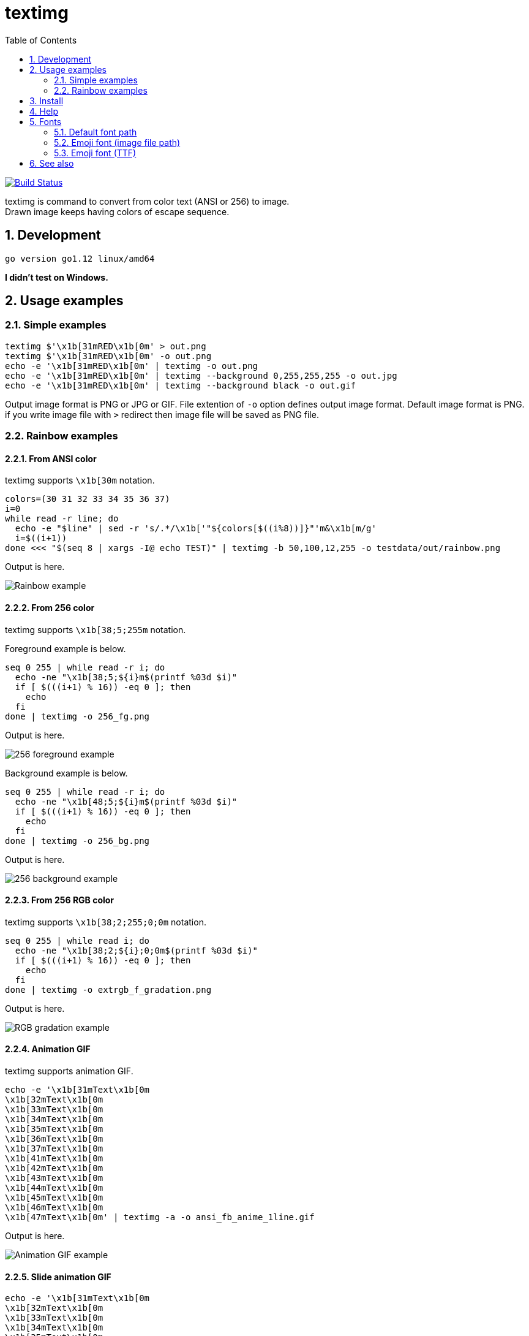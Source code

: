 = textimg
:toc: left
:sectnums:

image:https://travis-ci.org/jiro4989/textimg.svg?branch=master["Build Status", link="https://travis-ci.org/jiro4989/textimg"]

textimg is command to convert from color text (ANSI or 256) to image. +
Drawn image keeps having colors of escape sequence.

== Development

 go version go1.12 linux/amd64

**I didn't test on Windows.**

== Usage examples

=== Simple examples

[source,bash]
textimg $'\x1b[31mRED\x1b[0m' > out.png
textimg $'\x1b[31mRED\x1b[0m' -o out.png
echo -e '\x1b[31mRED\x1b[0m' | textimg -o out.png
echo -e '\x1b[31mRED\x1b[0m' | textimg --background 0,255,255,255 -o out.jpg
echo -e '\x1b[31mRED\x1b[0m' | textimg --background black -o out.gif

Output image format is PNG or JPG or GIF.
File extention of `-o` option defines output image format.
Default image format is PNG. if you write image file with `>` redirect then
image file will be saved as PNG file.

=== Rainbow examples

==== From ANSI color

textimg supports `\x1b[30m` notation.

[source,bash]
----
colors=(30 31 32 33 34 35 36 37)
i=0
while read -r line; do
  echo -e "$line" | sed -r 's/.*/\x1b['"${colors[$((i%8))]}"'m&\x1b[m/g'
  i=$((i+1))
done <<< "$(seq 8 | xargs -I@ echo TEST)" | textimg -b 50,100,12,255 -o testdata/out/rainbow.png
----

Output is here.

image:img/rainbow.png["Rainbow example"]

==== From 256 color

textimg supports `\x1b[38;5;255m` notation.

Foreground example is below.

[source,bash]
----
seq 0 255 | while read -r i; do
  echo -ne "\x1b[38;5;${i}m$(printf %03d $i)"
  if [ $(((i+1) % 16)) -eq 0 ]; then
    echo
  fi
done | textimg -o 256_fg.png
----

Output is here.

image:img/256_fg.png["256 foreground example"]

Background example is below.

[source,bash]
----
seq 0 255 | while read -r i; do
  echo -ne "\x1b[48;5;${i}m$(printf %03d $i)"
  if [ $(((i+1) % 16)) -eq 0 ]; then
    echo
  fi
done | textimg -o 256_bg.png
----

Output is here.

image:img/256_bg.png["256 background example"]

==== From 256 RGB color

textimg supports `\x1b[38;2;255;0;0m` notation.

[source,bash]
----
seq 0 255 | while read i; do
  echo -ne "\x1b[38;2;${i};0;0m$(printf %03d $i)"
  if [ $(((i+1) % 16)) -eq 0 ]; then
    echo
  fi
done | textimg -o extrgb_f_gradation.png
----

Output is here.

image:img/extrgb_f_gradation.png["RGB gradation example"]

==== Animation GIF

textimg supports animation GIF.

[source,bash]
----
echo -e '\x1b[31mText\x1b[0m
\x1b[32mText\x1b[0m
\x1b[33mText\x1b[0m
\x1b[34mText\x1b[0m
\x1b[35mText\x1b[0m
\x1b[36mText\x1b[0m
\x1b[37mText\x1b[0m
\x1b[41mText\x1b[0m
\x1b[42mText\x1b[0m
\x1b[43mText\x1b[0m
\x1b[44mText\x1b[0m
\x1b[45mText\x1b[0m
\x1b[46mText\x1b[0m
\x1b[47mText\x1b[0m' | textimg -a -o ansi_fb_anime_1line.gif
----

Output is here.

image:img/ansi_fb_anime_1line.gif["Animation GIF example"]

==== Slide animation GIF

[source,bash]
----
echo -e '\x1b[31mText\x1b[0m
\x1b[32mText\x1b[0m
\x1b[33mText\x1b[0m
\x1b[34mText\x1b[0m
\x1b[35mText\x1b[0m
\x1b[36mText\x1b[0m
\x1b[37mText\x1b[0m
\x1b[41mText\x1b[0m
\x1b[42mText\x1b[0m
\x1b[43mText\x1b[0m
\x1b[44mText\x1b[0m
\x1b[45mText\x1b[0m
\x1b[46mText\x1b[0m
\x1b[47mText\x1b[0m' | textimg -l 5 -SE -o slide_5_1_rainbow_forever.gif
----

Output is here.

image:img/slide_5_1_rainbow_forever.gif["Slide Animation GIF example"]

== Install

[source,bash]
go get -u github.com/jiro4989/textimg

or

Download binary from https://github.com/jiro4989/textimg/releases[Releases].

== Help

[source]
----
textimg is command to convert from colored text (ANSI or 256) to image.

Usage:
  textimg [flags]

Examples:
textimg $'\x1b[31mRED\x1b[0m' -o out.png

Flags:
      --foreground string         foreground color.
                                  format is [black|red|green|yellow|blue|magenta|cyan|white]
                                  or (R,G,B,A(0~255)) (default "white")
  -b, --background string         ackground color.
                                  color format is same as "foreground" option (default "black")
  -f, --fontfile string           font file path.
                                  You can change this default value with environment variables TEXTIMG_FONT_FILE (default "/usr/share/fonts/TTF/HackGen-Regular.ttf")
  -e, --emoji-fontfile string     emoji font file
  -z, --shellgei-emoji-fontfile   emoji font file for shellgei-bot (path: "/usr/share/fonts/truetype/ancient-scripts/Symbola_hint.ttf")
  -F, --fontsize int              font size (default 20)
  -o, --out string                output image file path.
                                  available image formats are [png | jpg | gif]
  -s, --shellgei-imagedir         image directory path for shellgei-bot (path: "/images/t.png")
  -a, --animation                 generate animation gif
  -d, --delay int                 animation delay time (default 20)
  -l, --line-count int            animation input line count (default 1)
  -S, --slide                     use slide animation
  -W, --slide-width int           sliding animation width (default 1)
  -E, --forever                   sliding forever
  -h, --help                      help for textimg
      --version                   version for textimg
----

== Fonts

=== Default font path

Default fonts that to use are below.

.OS fonts
[options="header"]
|==============================================================
|OS     |Font path
|Linux  |/usr/share/fonts/truetype/vlgothic/VL-Gothic-Regular.ttf
|MacOS  |/Library/Fonts/AppleGothic.ttf
|Windows|Not supported (Welcome Pull Request!)
|==============================================================

You can change this font path with environment variables `TEXTIMG_FONT_FILE` .

Examples.

[source,bash]
----
export TEXTIMG_FONT_FILE=/usr/share/fonts/TTF/HackGen-Regular.ttf
----

=== Emoji font (image file path)

textimg needs emoji image files to draw emoji.
You have to set `TEXTIMG_EMOJI_DIR` environment variables if you want to draw
one.
For example, run below.

[source,bash]
----
# You can clone your favorite fonts here.
sudo git clone https://github.com/googlefonts/noto-emoji /usr/local/src/noto-emoji
export TEXTIMG_EMOJI_DIR=/usr/local/src/noto-emoji/png/128
echo Test👍 | textimg -o emoji.png
----

image:img/emoji.png["Emoji example"]

=== Emoji font (TTF)

textimg can change emoji font with `TEXTIMG_EMOJI_FONT_FILE` environment variables.
For example, swicthing emoji font to https://www.wfonts.com/font/symbola[Symbola font].

[source,bash]
----
export TEXTIMG_EMOJI_FONT_FILE=/usr/share/fonts/TTF/Symbola.ttf
echo あ😃a👍！👀ん👄 | textimg -o emoji_symbola.png
----

image:img/emoji_symbola.png["Symbola emoji example"]

== See also

* https://misc.flogisoft.com/bash/tip_colors_and_formatting
